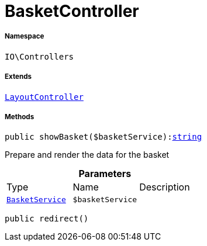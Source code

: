 :table-caption!:
:example-caption!:
:source-highlighter: prettify
:sectids!:
[[io__basketcontroller]]
= BasketController





===== Namespace

`IO\Controllers`

===== Extends
xref:IO/Controllers/LayoutController.adoc#[`LayoutController`]





===== Methods

[source%nowrap, php, subs=+macros]
[#showbasket]
----

public showBasket($basketService):link:http://php.net/string[string^]

----





Prepare and render the data for the basket

.*Parameters*
|===
|Type |Name |Description
|xref:IO/Services/BasketService.adoc#[`BasketService`]
a|`$basketService`
|
|===


[source%nowrap, php, subs=+macros]
[#redirect]
----

public redirect()

----







